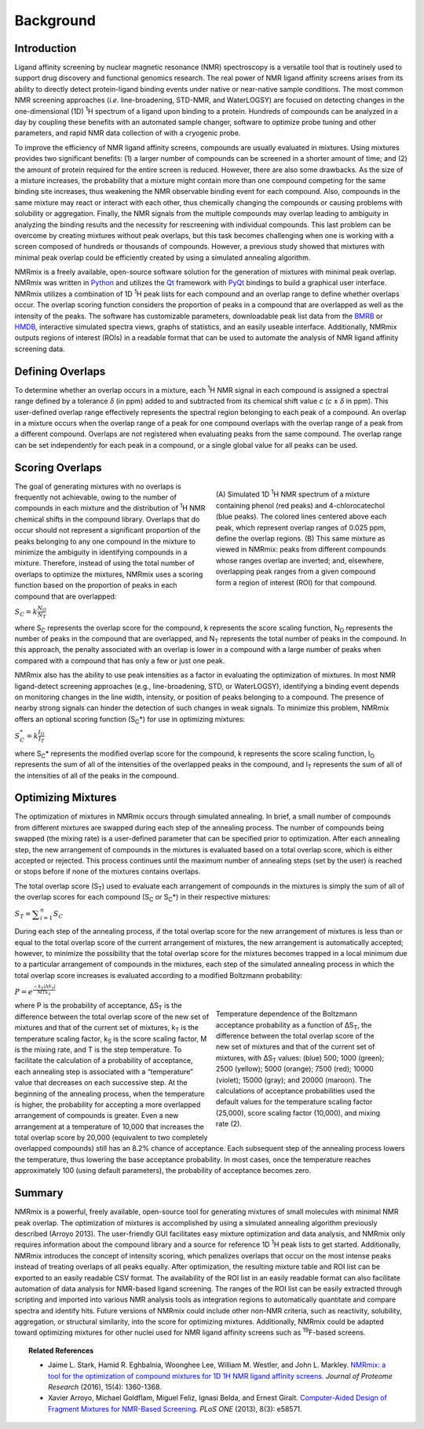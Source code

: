 Background
==========

Introduction
------------

Ligand affinity screening by nuclear magnetic resonance (NMR) spectroscopy is a versatile tool that is routinely
used to support drug discovery and functional genomics research. The real power of NMR ligand affinity screens arises
from its ability to directly detect protein-ligand binding events under native or near-native sample conditions. The
most common NMR screening approaches (*i.e.* line-broadening, STD-NMR, and WaterLOGSY) are focused on detecting changes
in the one-dimensional (1D) |1H| spectrum of a ligand upon binding to a protein. Hundreds of compounds can be analyzed
in a day by coupling these benefits with an automated sample changer, software to optimize probe tuning and other
parameters, and rapid NMR data collection of with a cryogenic probe.

To improve the efficiency of NMR ligand affinity screens, compounds are usually evaluated in mixtures. Using mixtures
provides two significant benefits: (1) a larger number of compounds can be screened in a shorter amount of time; and
(2) the amount of protein required for the entire screen is reduced. However, there are also some drawbacks. As the
size of a mixture increases, the probability that a mixture might contain more than one compound competing for the
same binding site increases, thus weakening the NMR observable binding event for each compound. Also, compounds in
the same mixture may react or interact with each other, thus chemically changing the compounds or causing problems
with solubility or aggregation. Finally, the NMR signals from the multiple compounds may overlap leading to ambiguity
in analyzing the binding results and the necessity for rescreening with individual compounds. This last problem can
be overcome by creating mixtures without peak overlaps, but this task becomes challenging when one is working with a
screen composed of hundreds or thousands of compounds. However, a previous study showed that mixtures with minimal
peak overlap could be efficiently created by using a simulated annealing algorithm.

NMRmix is a freely available, open-source software solution for the generation of mixtures with minimal peak overlap.
NMRmix was written in `Python`_ and utilizes the `Qt`_ framework with `PyQt`_ bindings to build a graphical user
interface. NMRmix utilizes a combination of 1D |1H| peak lists for each compound and an overlap range to define whether
overlaps occur. The overlap scoring function considers the proportion of peaks in a compound that are overlapped as
well as the intensity of the peaks. The software has customizable parameters, downloadable peak list data from the
`BMRB`_ or `HMDB`_, interactive simulated spectra views, graphs of statistics, and an easily useable interface.
Additionally, NMRmix outputs regions of interest (ROIs) in a readable format that can be used to automate the
analysis of NMR ligand affinity screening data.

Defining Overlaps
-----------------

To determine whether an overlap occurs in a mixture, each |1H| NMR signal in each compound is assigned a spectral range
defined by a tolerance *δ* (in ppm) added to and subtracted from its chemical shift value *c* (*c* ± *δ* in ppm). This
user-defined overlap range effectively represents the spectral region belonging to each peak of a compound. An overlap
in a mixture occurs when the overlap range of a peak for one compound overlaps with the overlap range of a peak from a
different compound. Overlaps are not registered when evaluating peaks from the same compound. The overlap range can be
set independently for each peak in a compound, or a single global value for all peaks can be used.


Scoring Overlaps
----------------

.. figure:: _static/background/def_overlap.png
    :figwidth: 350px
    :align: right

    (A) Simulated 1D |1H| NMR spectrum of a mixture containing phenol (red peaks) and 4-chlorocatechol (blue peaks). The
    colored lines centered above each peak, which represent overlap ranges of 0.025 ppm, define the overlap regions.
    (B) This same mixture as viewed in NMRmix: peaks from different compounds whose ranges overlap are inverted; and,
    elsewhere, overlapping peak ranges from a given compound form a region of interest (ROI) for that compound.


The goal of generating mixtures with no overlaps is frequently not achievable, owing to the number of compounds in each
mixture and the distribution of |1H| NMR chemical shifts in the compound library. Overlaps that do occur should not
represent a significant proportion of the peaks belonging to any one compound in the mixture to minimize the ambiguity
in identifying compounds in a mixture. Therefore, instead of using the total number of overlaps to optimize the
mixtures, NMRmix uses a scoring function based on the proportion of peaks in each compound that are overlapped:

:math:`S_C = k\frac{N_O}{N_T}`

where |SC| represents the overlap score for the compound, k represents the score scaling function, |NO| represents the
number of peaks in the compound that are overlapped, and |NT| represents the total number of peaks in the compound. In
this approach, the penalty associated with an overlap is lower in a compound with a large number of peaks when compared
with a compound that has only a few or just one peak.

NMRmix also has the ability to use peak intensities as a factor in evaluating the optimization of mixtures. In most NMR
ligand-detect screening approaches (e.g., line-broadening, STD, or WaterLOGSY), identifying a binding event depends on
monitoring changes in the line width, intensity, or position of peaks belonging to a compound. The presence of nearby
strong signals can hinder the detection of such changes in weak signals. To minimize this problem, NMRmix offers an
optional scoring function (|SC|\*) for use in optimizing mixtures:

:math:`S_C^* = k\frac{I_O}{I_T}`

where |SC|\* represents the modified overlap score for the compound, k represents the score scaling function, |IO|
represents the sum of all of the intensities of the overlapped peaks in the compound, and |IT| represents the sum of all
of the intensities of all of the peaks in the compound.


Optimizing Mixtures
-------------------

The optimization of mixtures in NMRmix occurs through simulated annealing. In brief, a small number of compounds from
different mixtures are swapped during each step of the annealing process. The number of compounds being swapped
(the mixing rate) is a user-defined parameter that can be specified prior to optimization. After each annealing step,
the new arrangement of compounds in the mixtures is evaluated based on a total overlap score, which is either accepted
or rejected. This process continues until the maximum number of annealing steps (set by the user) is reached or stops
before if none of the mixtures contains overlaps.

The total overlap score (|ST|) used to evaluate each arrangement of compounds in the mixtures is simply the sum of all
of the overlap scores for each compound (|SC| or |SC|\*) in their respective mixtures:

:math:`S_T = \displaystyle \sum_{i=1}^{n} S_C`

During each step of the annealing process, if the total overlap score for the new arrangement of mixtures is less than
or equal to the total overlap score of the current arrangement of mixtures, the new arrangement is automatically
accepted; however, to minimize the possibility that the total overlap score for the mixtures becomes trapped in a local
minimum due to a particular arrangement of compounds in the mixtures, each step of the simulated annealing process in
which the total overlap score increases is evaluated according to a modified Boltzmann probability:



:math:`P = \displaystyle e^\frac{-k_T|ΔS_T| }{MT k_S}`

.. figure:: _static/background/temp_vs_accept.png
    :figwidth: 350px
    :align: right

    Temperature dependence of the Boltzmann acceptance probability as a function of |dST|, the difference between the
    total overlap score of the new set of mixtures and that of the current set of mixtures, with |dST| values:
    (blue) 500; 1000 (green); 2500 (yellow); 5000 (orange); 7500 (red); 10000 (violet); 15000 (gray);
    and 20000 (maroon). The calculations of acceptance probabilities used the default values for the temperature
    scaling factor (25,000), score scaling factor (10,000), and mixing rate (2).

where P is the probability of acceptance, |dST| is the difference between the total overlap score of the new set of
mixtures and that of the current set of mixtures, |kT| is the temperature scaling factor, |kS| is the
score scaling factor, M is the mixing rate, and T is the step temperature. To facilitate the
calculation of a probability of acceptance, each annealing step is associated with a “temperature” value that decreases
on each successive step. At the beginning of the annealing process, when the temperature is higher, the probability for
accepting a more overlapped arrangement of compounds is greater. Even a new arrangement at a temperature of
10,000 that increases the total overlap score by 20,000 (equivalent to two completely overlapped compounds) still has
an 8.2% chance of acceptance. Each subsequent step of the annealing process lowers the temperature, thus lowering the
base acceptance probability. In most cases, once the temperature reaches approximately 100 (using default parameters),
the probability of acceptance becomes zero.

Summary
-------

NMRmix is a powerful, freely available, open-source tool for generating mixtures of small molecules with minimal NMR
peak overlap. The optimization of mixtures is accomplished by using a simulated annealing algorithm previously
described (Arroyo 2013). The user-friendly GUI facilitates easy mixture optimization and data analysis, and NMRmix only
requires information about the compound library and a source for reference 1D |1H| peak lists to get started.
Additionally, NMRmix introduces the concept of intensity scoring, which penalizes overlaps that occur on the most
intense peaks instead of treating overlaps of all peaks equally. After optimization, the resulting mixture table and
ROI list can be exported to an easily readable CSV format. The availability of the ROI list in an easily readable
format can also facilitate automation of data analysis for NMR-based ligand screening. The ranges of the ROI list can
be easily extracted through scripting and imported into various NMR analysis tools as integration regions to
automatically quantitate and compare spectra and identify hits. Future versions of NMRmix could include other non-NMR
criteria, such as reactivity, solubility, aggregation, or structural similarity, into the score for optimizing
mixtures. Additionally, NMRmix could be adapted toward optimizing mixtures for other nuclei used for NMR ligand
affinity screens such as |19F|-based screens.

.. topic:: Related References

   * Jaime L. Stark, Hamid R. Eghbalnia, Woonghee Lee, William M. Westler, and John L. Markley. `NMRmix: a tool for the
     optimization of compound mixtures for 1D 1H NMR ligand affinity screens.
     <http://pubs.acs.org/doi/abs/10.1021/acs.jproteome.6b00121>`_ *Journal of Proteome Research* (2016),
     15(4): 1360-1368.
   * Xavier Arroyo, Michael Goldflam, Miguel Feliz, Ignasi Belda, and Ernest Giralt. `Computer-Aided Design of
     Fragment Mixtures for NMR-Based Screening. <http://dx.plos.org/10.1371/journal.pone.0058571>`_ *PLoS ONE* (2013),
     8(3): e58571.

.. _Python: https://www.python.org
.. _Qt: http://www.qt.io
.. _PyQt: https://www.riverbankcomputing.com
.. _BMRB: http://www.bmrb.wisc.edu/metabolomics/
.. _HMDB: http://www.hmdb.ca

.. |1H| replace:: \ :sup:`1`\H
.. |19F| replace:: \ :sup:`19`\F
.. |SC| replace:: S\ :sub:`C`
.. |NO| replace:: N\ :sub:`O`
.. |NT| replace:: N\ :sub:`T`
.. |IO| replace:: I\ :sub:`O`
.. |IT| replace:: I\ :sub:`T`
.. |ST| replace:: S\ :sub:`T`
.. |dST| replace:: ΔS\ :sub:`T`
.. |kT| replace:: k\ :sub:`T`
.. |kS| replace:: k\ :sub:`S`